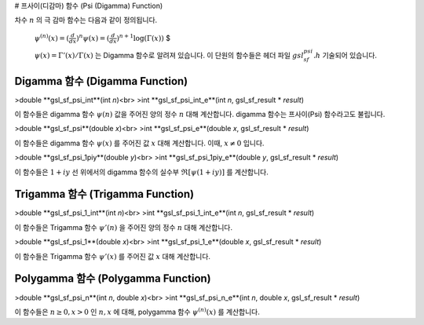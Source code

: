 # 프사이(디감마) 함수 (Psi (Digamma) Function)

차수 :math:`n`  의 극 감마 함수는 다음과 같이 정의됩니다.

 :math:`$\psi^{(n)} (x) = (\frac{d}{dx})^n \psi(x) = (\frac{d}{dx})^{n+1} \log(\Gamma(x))` $

 :math:`\psi(x) = \Gamma'(x)/\Gamma(x)` 는 Digamma 함수로 알려져 있습니다. 이 단원의 함수들은 헤더 파일 :math:`gsl_sf_psi.h` 기술되어 있습니다.

Digamma 함수 (Digamma Function)
-------------------------

>double **gsl_sf_psi_int**(int *n*)<br>
>int **gsl_sf_psi_int_e**(int *n*, gsl_sf_result * *result*)


이 함수들은 digamma 함수 :math:`\psi(n)` 값을 주어진 양의 정수 :math:`n` 대해 계산합니다. digamma 함수는 프사이(Psi) 함수라고도 불립니다.


>double **gsl_sf_psi**(double *x*)<br>
>int **gsl_sf_psi_e**(double *x*, gsl_sf_result * *result*)

이 함수들은 digamma 함수 :math:`\psi(x)`  를 주어진 값 :math:`x` 대해 계산합니다. 이때, :math:`x \neq 0` 입니다.

>double **gsl_sf_psi_1piy**(double *y*)<br>
>int **gsl_sf_psi_1piy_e**(double *y*, gsl_sf_result * *result*)

이 함수들은 :math:`1+iy` 선 위에서의 digamma 함수의 실수부 :math:`\mathfrak{R}[\psi(1+iy)]`  를 계산합니다.

Trigamma 함수 (Trigamma Function)
-------------------------

>double **gsl_sf_psi_1_int**(int *n*)<br>
>int **gsl_sf_psi_1_int_e**(int *n*, gsl_sf_result * *result*)

이 함수들은 Trigamma 함수 :math:`\psi'(n)`  을 주어진 양의 정수 :math:`n` 대해 계산합니다.


>double **gsl_sf_psi_1**(double *x*)<br>
>int **gsl_sf_psi_1_e**(double *x*, gsl_sf_result * *result*)

이 함수들은 Trigamma 함수 :math:`\psi'(x)`  를 주어진 값 :math:`x` 대해 계산합니다.

Polygamma 함수 (Polygamma Function)
-------------------------

>double **gsl_sf_psi_n**(int *n*, double *x*)<br>
>int **gsl_sf_psi_n_e**(int *n*, double *x*, gsl_sf_result * *result*)

이 함수들은 :math:`n \geq 0, x>0`  인 :math:`n,x`  에 대해, polygamma 함수 :math:`\psi^{(n)}(x)`  를 계산합니다. 
